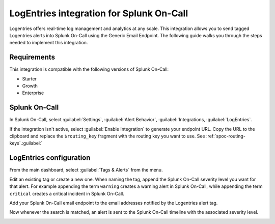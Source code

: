 .. _logentries-spoc:

LogEntries integration for Splunk On-Call
***************************************************

.. meta::
    :description: Configure the LogEntries integration for Splunk On-Call.

Logentries offers real-time log management and analytics at any scale. This integration allows you to send tagged Logentries alerts into Splunk On-Call using the Generic Email Endpoint. The following guide walks you through the steps needed to implement this integration.

Requirements
==================

This integration is compatible with the following versions of Splunk On-Call:

- Starter
- Growth
- Enterprise

Splunk On-Call
====================

In Splunk On-Call, select :guilabel:`Settings`, :guilabel:`Alert Behavior`, :guilabel:`Integrations, :guilabel:`LogEntries`.

|image1|

If the integration isn't active, select :guilabel:`Enable Integration` to generate your endpoint URL. Copy the URL to the clipboard and replace the ``$routing_key`` fragment with the routing key you want to use. See :ref:`spoc-routing-keys`.:guilabel:`

.. image:: /_images/spoc/Integrations-Splunk On-Call_Demo_19.png:guilabel:`

LogEntries configuration
==============================

From the main dashboard, select :guilabel:`Tags & Alerts` from the menu.

.. image:: /_images/spoc/log2.png
   :alt: Tags and alerts

Edit an existing tag or create a new one. When naming the tag, append the Splunk On-Call severity level you want for that alert. For example appending the term ``warning`` creates a warning alert in Splunk On-Call, while appending the term ``critical`` creates a critical incident in Splunk On-Call.

.. image:: /_images/spoc/log3.png
   :alt: Sample alert

Add your Splunk On-Call email endpoint to the email addresses notified by the Logentries alert tag.

.. image:: /_images/spoc/log4.png
   :alt: Add email endpoint

Now whenever the search is matched, an alert is sent to the Splunk On-Call timeline with the associated severity level.

.. image:: /_images/spoc/log5.png
   :alt: Timeline with alert

.. |image1| image:: /_images/spoc/Integration-ALL-FINAL.png
